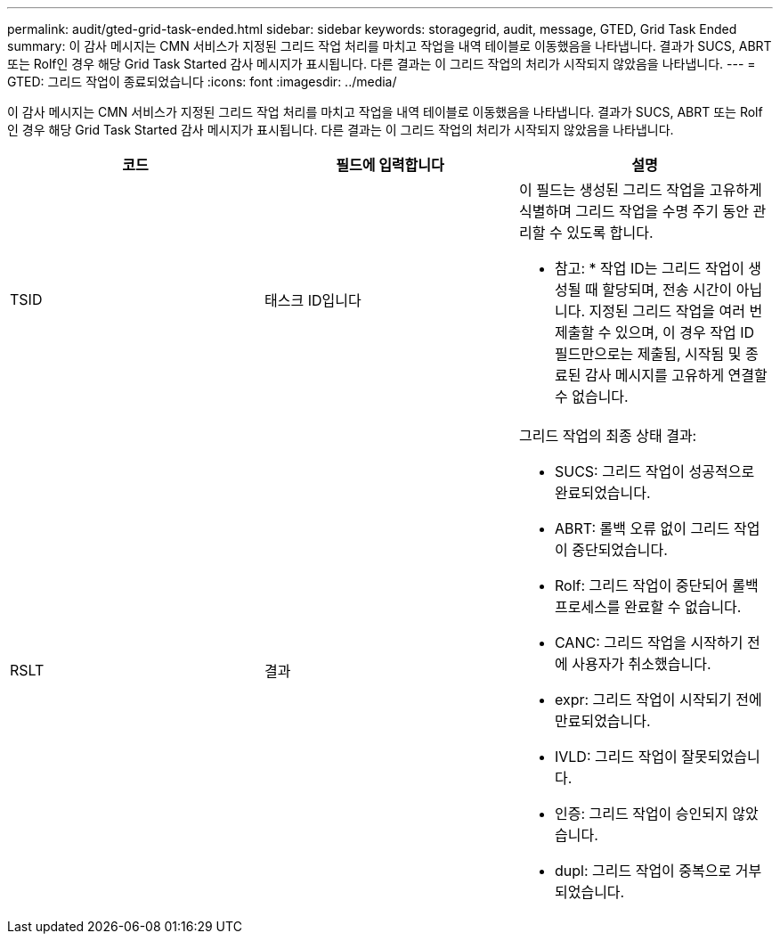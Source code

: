 ---
permalink: audit/gted-grid-task-ended.html 
sidebar: sidebar 
keywords: storagegrid, audit, message, GTED, Grid Task Ended 
summary: 이 감사 메시지는 CMN 서비스가 지정된 그리드 작업 처리를 마치고 작업을 내역 테이블로 이동했음을 나타냅니다. 결과가 SUCS, ABRT 또는 Rolf인 경우 해당 Grid Task Started 감사 메시지가 표시됩니다. 다른 결과는 이 그리드 작업의 처리가 시작되지 않았음을 나타냅니다. 
---
= GTED: 그리드 작업이 종료되었습니다
:icons: font
:imagesdir: ../media/


[role="lead"]
이 감사 메시지는 CMN 서비스가 지정된 그리드 작업 처리를 마치고 작업을 내역 테이블로 이동했음을 나타냅니다. 결과가 SUCS, ABRT 또는 Rolf인 경우 해당 Grid Task Started 감사 메시지가 표시됩니다. 다른 결과는 이 그리드 작업의 처리가 시작되지 않았음을 나타냅니다.

|===
| 코드 | 필드에 입력합니다 | 설명 


 a| 
TSID
 a| 
태스크 ID입니다
 a| 
이 필드는 생성된 그리드 작업을 고유하게 식별하며 그리드 작업을 수명 주기 동안 관리할 수 있도록 합니다.

* 참고: * 작업 ID는 그리드 작업이 생성될 때 할당되며, 전송 시간이 아닙니다. 지정된 그리드 작업을 여러 번 제출할 수 있으며, 이 경우 작업 ID 필드만으로는 제출됨, 시작됨 및 종료된 감사 메시지를 고유하게 연결할 수 없습니다.



 a| 
RSLT
 a| 
결과
 a| 
그리드 작업의 최종 상태 결과:

* SUCS: 그리드 작업이 성공적으로 완료되었습니다.
* ABRT: 롤백 오류 없이 그리드 작업이 중단되었습니다.
* Rolf: 그리드 작업이 중단되어 롤백 프로세스를 완료할 수 없습니다.
* CANC: 그리드 작업을 시작하기 전에 사용자가 취소했습니다.
* expr: 그리드 작업이 시작되기 전에 만료되었습니다.
* IVLD: 그리드 작업이 잘못되었습니다.
* 인증: 그리드 작업이 승인되지 않았습니다.
* dupl: 그리드 작업이 중복으로 거부되었습니다.


|===